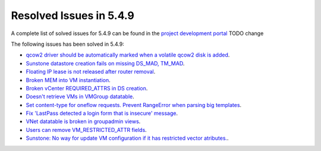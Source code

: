 .. _resolved_issues_549:

Resolved Issues in 5.4.9
--------------------------------------------------------------------------------

A complete list of solved issues for 5.4.9 can be found in the `project development portal <https://github.com/OpenNebula/one/milestone/11?closed=1>`__ TODO change

The following issues has been solved in 5.4.9:

- `qcow2 driver should be automatically marked when a volatile qcow2 disk is added <https://github.com/OpenNebula/one/issues/1782>`__.
- `Sunstone datastore creation fails on missing DS_MAD, TM_MAD <https://github.com/OpenNebula/one/issues/1780>`__.
- `Floating IP lease is not released after router removal <https://github.com/OpenNebula/one/issues/1680>`__.
- `Broken MEM into VM instantiation <https://github.com/OpenNebula/one/issues/1796>`__.
- `Broken vCenter REQUIRED_ATTRS in DS creation <https://github.com/OpenNebula/one/issues/1785>`__.
- `Doesn't retrieve VMs in VMGroup datatable <https://github.com/OpenNebula/one/issues/1800>`__.
- `Set content-type for oneflow requests. Prevent RangeError when parsing big templates <https://github.com/OpenNebula/one/issues/1560>`__.
- `Fix 'LastPass detected a login form that is insecure' message <https://github.com/OpenNebula/one/pull/325>`__.
- `VNet datatable is broken in groupadmin views  <https://github.com/OpenNebula/one/issues/1827>`__.
- `Users can remove VM_RESTRICTED_ATTR fields <https://github.com/OpenNebula/one/issues/1777>`__.
- `Sunstone: No way for update VM configuration if it has restricted vector atributes. <https://github.com/OpenNebula/one/issues/1790>`__.


